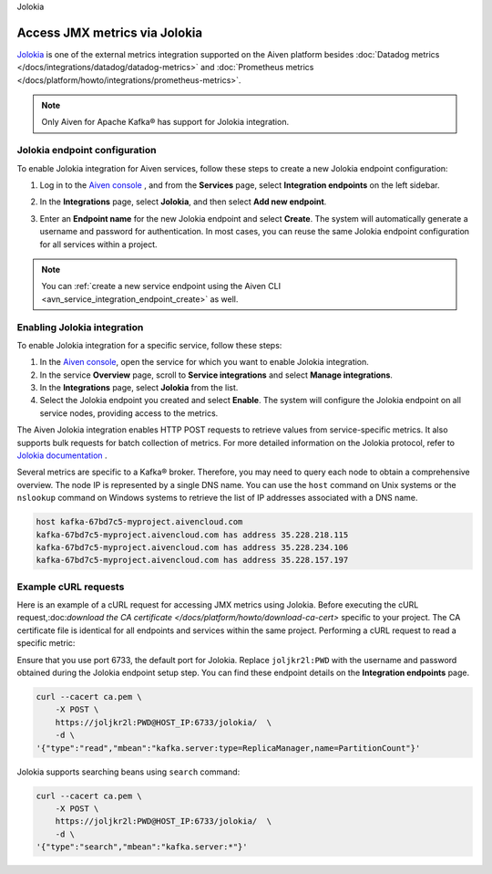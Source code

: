Jolokia

Access JMX metrics via Jolokia
===============================

`Jolokia <https://jolokia.org/>`_ is one of the external metrics integration supported on the Aiven platform besides :doc:`Datadog metrics </docs/integrations/datadog/datadog-metrics>` and :doc:`Prometheus metrics </docs/platform/howto/integrations/prometheus-metrics>`.

.. note:: 

    Only Aiven for Apache Kafka® has support for Jolokia integration. 

Jolokia endpoint configuration
-------------------------------

To enable Jolokia integration for Aiven services, follow these steps to create a new Jolokia endpoint configuration:

1. Log in to the `Aiven console <https://console.aiven.io/>`_ , and from the **Services** page, select **Integration endpoints** on the left sidebar. 
2. In the **Integrations** page, select **Jolokia**, and then select **Add new endpoint**. 
3. Enter an **Endpoint name** for the new Jolokia endpoint and select **Create**. The system will automatically generate a username and password for authentication. In most cases, you can reuse the same Jolokia endpoint configuration for all services within a project.


   .. image:: /images/integrations/jolokia-service-integration-image-1.png
      :alt: Jolokia service integration endpoint
   .. image:: /images/integrations/jolokia-service-integration-image-2.png
      :alt: Jolokia integration endpoint details

.. note::
    You can :ref:`create a new service endpoint using the Aiven CLI <avn_service_integration_endpoint_create>` as well.

Enabling Jolokia integration
------------------------------
To enable Jolokia integration for a specific service, follow these steps:

1. In the `Aiven console <https://console.aiven.io/>`_, open the service for which you want to enable Jolokia integration.
2. In the service **Overview** page, scroll to **Service integrations** and select **Manage integrations**. 
3. In the **Integrations** page, select **Jolokia** from the list. 
4. Select the Jolokia endpoint you created and select **Enable**. The system will configure the Jolokia endpoint on all service nodes, providing access to the metrics.


The Aiven Jolokia integration enables HTTP POST requests to retrieve values from service-specific metrics. It also supports bulk requests for batch collection of metrics. For more detailed information on the Jolokia protocol, refer to `Jolokia
documentation <https://jolokia.org/reference/html/protocol.html>`__ .

Several metrics are specific to a Kafka® broker. Therefore, you may need to query each node to obtain a comprehensive overview. The node IP is represented by a single DNS name. You can use the ``host`` command on Unix systems or the ``nslookup`` command on Windows systems to retrieve the list of IP addresses associated with a DNS name.


.. code-block:: shell

   host kafka-67bd7c5-myproject.aivencloud.com
   kafka-67bd7c5-myproject.aivencloud.com has address 35.228.218.115
   kafka-67bd7c5-myproject.aivencloud.com has address 35.228.234.106
   kafka-67bd7c5-myproject.aivencloud.com has address 35.228.157.197


Example cURL requests
-----------------------
Here is an example of a cURL request for accessing JMX metrics using Jolokia. Before executing the cURL request,:doc:`download the CA certificate </docs/platform/howto/download-ca-cert>` specific to your project. The CA certificate file is identical for all endpoints and services within the same project.
Performing a cURL request to read a specific metric:

Ensure that you use port 6733, the default port for Jolokia. Replace ``joljkr2l:PWD`` with the username and password obtained during the Jolokia endpoint setup step. You can find these endpoint details on the **Integration endpoints** page.

.. code-block:: shell

   curl --cacert ca.pem \
       -X POST \
       https://joljkr2l:PWD@HOST_IP:6733/jolokia/  \
       -d \
   '{"type":"read","mbean":"kafka.server:type=ReplicaManager,name=PartitionCount"}'

Jolokia supports searching beans using ``search`` command:

.. code-block:: shell

   curl --cacert ca.pem \
       -X POST \
       https://joljkr2l:PWD@HOST_IP:6733/jolokia/  \
       -d \
   '{"type":"search","mbean":"kafka.server:*"}'


